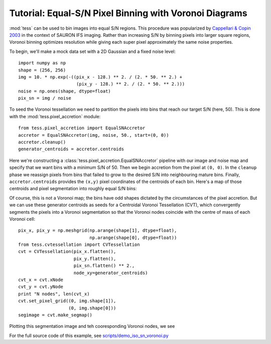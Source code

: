 Tutorial: Equal-S/N Pixel Binning with Voronoi Diagrams
=======================================================

:mod:`tess` can be used to bin images into equal S/N regions.
This procedure was popularized by `Cappellari & Copin 2003 <http://adsabs.harvard.edu/abs/2003MNRAS.342..345C>`_ in the context of SAURON IFS imaging.
Rather than increasing S/N by binning pixels into larger square regions, Voronoi binning optimizes resolution while giving each super pixel approximately the same noise properties.

To begin, we'll make a mock data set with a 2D Gaussian and a fixed noise level::

   import numpy as np
   shape = (256, 256)
   img = 10. * np.exp(-((pix_x - 128.) ** 2. / (2. * 50. ** 2.) +
                         (pix_y - 128.) ** 2. / (2. * 50. ** 2.)))
   noise = np.ones(shape, dtype=float)
   pix_sn = img / noise

To seed the Voronoi tessellation we need to partition the pixels into bins that reach our target S/N (here, 50).
This is done with the :mod:`tess.pixel_accretion` module::

   from tess.pixel_accretion import EqualSNAccretor
   accretor = EqualSNAccretor(img, noise, 50., start=(0, 0))
   accretor.cleanup()
   generator_centroids = accretor.centroids

Here we're constructing a :class:`tess.pixel_accretion.EqualSNAccretor` pipeline with our image and noise map and specify that we want bins with a minimum S/N of 50.
Then we begin accretion from the pixel at ``(0, 0)``.
In the ``cleanup`` phase we reassign pixels from bins that failed to grow to the desired S/N into neighbouring mature bins.
Finally, ``accretor.centroids`` provides the ``(x,y)`` pixel coordinates of the centroids of each bin.
Here's a map of those centroids and pixel segmentation into roughly equal S/N bins:

.. image:: images/iso_sn_accretion.*

Of course, this is not a Voronoi map; the bins have odd shapes dictated by the circumstances of the pixel accretion.
But we can use these generator centroids as seeds for a Centroidal Voronoi Tessellation (CVT), which convergently segments the pixels into a Voronoi segmentation so that the Voronoi nodes coincide with the centre of mass of each Voronoi cell::


   pix_x, pix_y = np.meshgrid(np.arange(shape[1], dtype=float),
                              np.arange(shape[0], dtype=float))
   from tess.cvtessellation import CVTessellation
   cvt = CVTessellation(pix_x.flatten(),
                        pix_y.flatten(),
                        pix_sn.flatten() ** 2.,
                        node_xy=generator_centroids)
   cvt_x = cvt.xNode
   cvt_y = cvt.yNode
   print "N nodes", len(cvt_x)
   cvt.set_pixel_grid((0, img.shape[1]),
                      (0, img.shape[0]))
   segimage = cvt.make_segmap()

Plotting this segmentation image and teh cooresponding Voronoi nodes, we see

.. image:: images/iso_sn_voronoi.*

For the full source code of this example, see `scripts/demo_iso_sn_voronoi.py <https://github.com/jonathansick/tess/blob/master/scripts/demo_iso_sn_voronoi.py>`_
